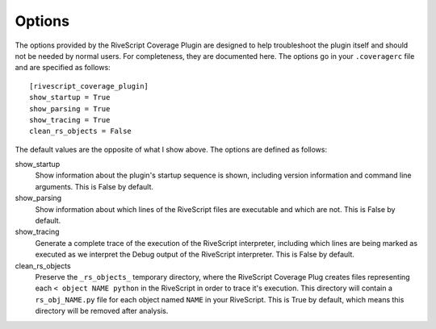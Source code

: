 ========
Options
========

The options provided by the RiveScript Coverage Plugin are designed to help troubleshoot the plugin itself and should not be needed by normal users.  For completeness, they are documented here.  The options go in your ``.coveragerc`` file and are specified as follows::

  [rivescript_coverage_plugin]
  show_startup = True
  show_parsing = True
  show_tracing = True
  clean_rs_objects = False

The default values are the opposite of what I show above.  The options are defined as follows:

show_startup
  Show information about the plugin's startup sequence is shown, including version information and command line arguments.  This is False by default.

show_parsing
  Show information about which lines of the RiveScript files are executable and which are not.  This is False by default.

show_tracing
  Generate a complete trace of the execution of the RiveScript interpreter, including which lines are being marked as executed as we interpret the Debug output of the RiveScript interpreter.  This is False by default.

clean_rs_objects
  Preserve the ``_rs_objects_`` temporary directory, where the RiveScript Coverage Plug creates files representing each ``< object NAME python`` in the RiveScript in order to trace it's execution.  This directory will contain a ``rs_obj_NAME.py`` file for each object named ``NAME`` in your RiveScript.  This is True by default, which means this directory will be removed after analysis.
  


  

